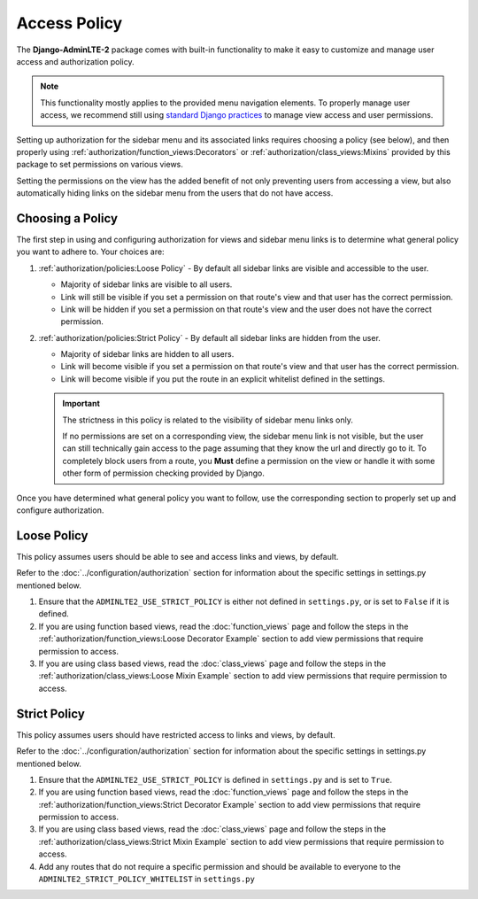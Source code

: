 Access Policy
*************

The **Django-AdminLTE-2** package comes with built-in functionality to make it
easy to customize and manage user access and authorization policy.


.. note::

    This functionality mostly applies to the provided menu navigation elements.
    To properly manage user access, we recommend still using
    `standard Django practices <https://docs.djangoproject.com/en/dev/topics/auth/default/>`_
    to manage view access and user permissions.


Setting up authorization for the sidebar menu and its associated links requires
choosing a policy (see below), and then properly using
:ref:`authorization/function_views:Decorators` or
:ref:`authorization/class_views:Mixins` provided by this package to set
permissions on various views.

Setting the permissions on the view has the added benefit of not only preventing
users from accessing a view, but also automatically hiding links on the sidebar
menu from the users that do not have access.


Choosing a Policy
=================

The first step in using and configuring authorization for views and sidebar
menu links is to determine what general policy you want to adhere to.
Your choices are:

1. :ref:`authorization/policies:Loose Policy` - By default all sidebar links are
   visible and accessible to the user.

   * Majority of sidebar links are visible to all users.
   * Link will still be visible if you set a permission on that route's view
     and that user has the correct permission.
   * Link will be hidden if you set a permission on that route's view and the
     user does not have the correct permission.


2. :ref:`authorization/policies:Strict Policy` - By default all sidebar links
   are hidden from the user.

   * Majority of sidebar links are hidden to all users.
   * Link will become visible if you set a permission on that route's view
     and that user has the correct permission.
   * Link will become visible if you put the route in an explicit whitelist
     defined in the settings.

   .. important::

       The strictness in this policy is related to the visibility of sidebar
       menu links only.

       If no permissions are set on a corresponding view, the sidebar menu link
       is not visible, but the user can still technically gain access to the
       page assuming that they know the url and directly go to it. To
       completely block users from a route, you **Must** define
       a permission on the view or handle it with some other form of permission
       checking provided by Django.

Once you have determined what general policy you want to follow, use
the corresponding section to properly set up and configure authorization.


Loose Policy
============

This policy assumes users should be able to see and access links and views, by
default.

Refer to the :doc:`../configuration/authorization` section for information about
the specific settings in settings.py mentioned below.

1. Ensure that the ``ADMINLTE2_USE_STRICT_POLICY``
   is either not defined in ``settings.py``, or is set to ``False`` if it is
   defined.

2. If you are using function based views, read the :doc:`function_views`
   page and follow the steps in the
   :ref:`authorization/function_views:Loose Decorator Example` section to
   add view permissions that require permission to access.

3. If you are using class based views, read the :doc:`class_views` page
   and follow the steps in the
   :ref:`authorization/class_views:Loose Mixin Example` section to add
   view permissions that require permission to access.


Strict Policy
=============

This policy assumes users should have restricted access to links and views, by
default.

Refer to the :doc:`../configuration/authorization` section for information about
the specific settings in settings.py mentioned below.

1. Ensure that the ``ADMINLTE2_USE_STRICT_POLICY``
   is defined in ``settings.py`` and is set to ``True``.

2. If you are using function based views, read the :doc:`function_views`
   page and follow the steps in the
   :ref:`authorization/function_views:Strict Decorator Example` section
   to add view permissions that require permission to access.

3. If you are using class based views, read the :doc:`class_views` page
   and follow the steps in the
   :ref:`authorization/class_views:Strict Mixin Example` section to add
   view permissions that require permission to access.

4. Add any routes that do not require a specific permission and should
   be available to everyone to the ``ADMINLTE2_STRICT_POLICY_WHITELIST``
   in ``settings.py``
